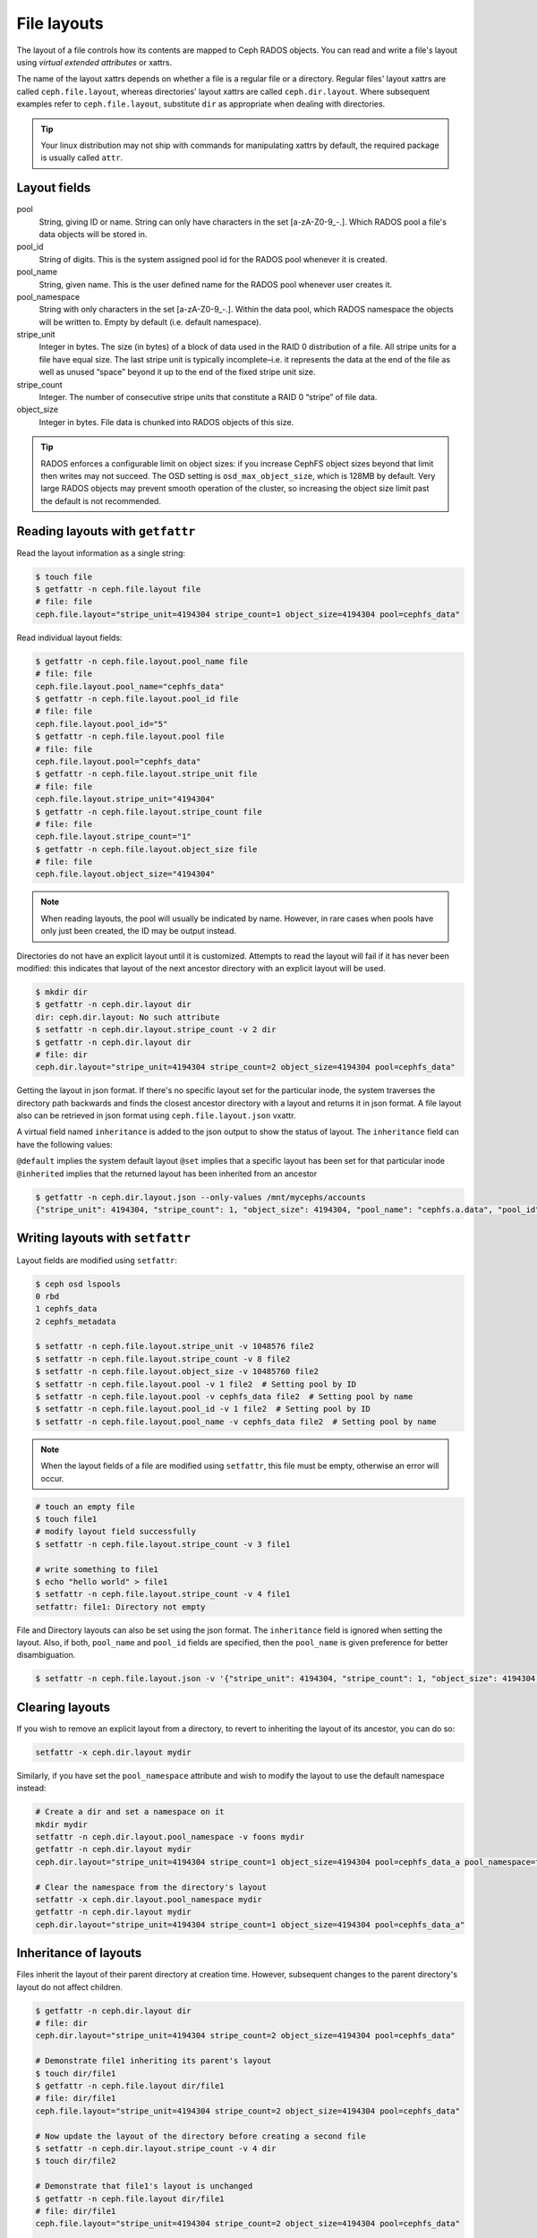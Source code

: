 .. _file-layouts:

File layouts
============

The layout of a file controls how its contents are mapped to Ceph RADOS objects.  You can
read and write a file's layout using *virtual extended attributes* or xattrs.

The name of the layout xattrs depends on whether a file is a regular file or a directory.  Regular
files' layout xattrs are called ``ceph.file.layout``, whereas directories' layout xattrs are called
``ceph.dir.layout``.  Where subsequent examples refer to ``ceph.file.layout``, substitute ``dir`` as appropriate
when dealing with directories.

.. tip::

    Your linux distribution may not ship with commands for manipulating xattrs by default,
    the required package is usually called ``attr``.

Layout fields
-------------

pool
    String, giving ID or name. String can only have characters in the set [a-zA-Z0-9\_-.]. Which RADOS pool a file's data objects will be stored in.

pool_id
    String of digits. This is the system assigned pool id for the RADOS pool whenever it is created.

pool_name
    String, given name. This is the user defined name for the RADOS pool whenever user creates it.

pool_namespace
    String with only characters in the set [a-zA-Z0-9\_-.].  Within the data pool, which RADOS namespace the objects will
    be written to.  Empty by default (i.e. default namespace).

stripe_unit
    Integer in bytes.  The size (in bytes) of a block of data used in the RAID 0 distribution of a file. All stripe units for a file have equal size. The last stripe unit is typically incomplete–i.e. it represents the data at the end of the file as well as unused “space” beyond it up to the end of the fixed stripe unit size.

stripe_count
    Integer.  The number of consecutive stripe units that constitute a RAID 0 “stripe” of file data.

object_size
    Integer in bytes.  File data is chunked into RADOS objects of this size.

.. tip::

    RADOS enforces a configurable limit on object sizes: if you increase CephFS
    object sizes beyond that limit then writes may not succeed.  The OSD
    setting is ``osd_max_object_size``, which is 128MB by default.
    Very large RADOS objects may prevent smooth operation of the cluster,
    so increasing the object size limit past the default is not recommended.

Reading layouts with ``getfattr``
---------------------------------

Read the layout information as a single string:

.. code-block:: bash

    $ touch file
    $ getfattr -n ceph.file.layout file
    # file: file
    ceph.file.layout="stripe_unit=4194304 stripe_count=1 object_size=4194304 pool=cephfs_data"

Read individual layout fields:

.. code-block:: bash

    $ getfattr -n ceph.file.layout.pool_name file
    # file: file
    ceph.file.layout.pool_name="cephfs_data"
    $ getfattr -n ceph.file.layout.pool_id file
    # file: file
    ceph.file.layout.pool_id="5"
    $ getfattr -n ceph.file.layout.pool file
    # file: file
    ceph.file.layout.pool="cephfs_data"
    $ getfattr -n ceph.file.layout.stripe_unit file
    # file: file
    ceph.file.layout.stripe_unit="4194304"
    $ getfattr -n ceph.file.layout.stripe_count file
    # file: file
    ceph.file.layout.stripe_count="1"
    $ getfattr -n ceph.file.layout.object_size file
    # file: file
    ceph.file.layout.object_size="4194304"    

.. note::

    When reading layouts, the pool will usually be indicated by name.  However, in 
    rare cases when pools have only just been created, the ID may be output instead.

Directories do not have an explicit layout until it is customized.  Attempts to read
the layout will fail if it has never been modified: this indicates that layout of the
next ancestor directory with an explicit layout will be used.

.. code-block:: bash

    $ mkdir dir
    $ getfattr -n ceph.dir.layout dir
    dir: ceph.dir.layout: No such attribute
    $ setfattr -n ceph.dir.layout.stripe_count -v 2 dir
    $ getfattr -n ceph.dir.layout dir
    # file: dir
    ceph.dir.layout="stripe_unit=4194304 stripe_count=2 object_size=4194304 pool=cephfs_data"

Getting the layout in json format. If there's no specific layout set for the
particular inode, the system traverses the directory path backwards and finds
the closest ancestor directory with a layout and returns it in json format.
A file layout also can be retrieved in json format using ``ceph.file.layout.json`` vxattr.

A virtual field named ``inheritance`` is added to the json output to show the status of layout.
The ``inheritance`` field can have the following values:

``@default`` implies the system default layout
``@set`` implies that a specific layout has been set for that particular inode
``@inherited`` implies that the returned layout has been inherited from an ancestor

.. code-block:: bash

   $ getfattr -n ceph.dir.layout.json --only-values /mnt/mycephs/accounts
   {"stripe_unit": 4194304, "stripe_count": 1, "object_size": 4194304, "pool_name": "cephfs.a.data", "pool_id": 3, "pool_namespace": "", "inheritance": "@default"}


Writing layouts with ``setfattr``
---------------------------------

Layout fields are modified using ``setfattr``:

.. code-block:: bash

    $ ceph osd lspools
    0 rbd
    1 cephfs_data
    2 cephfs_metadata

    $ setfattr -n ceph.file.layout.stripe_unit -v 1048576 file2
    $ setfattr -n ceph.file.layout.stripe_count -v 8 file2
    $ setfattr -n ceph.file.layout.object_size -v 10485760 file2
    $ setfattr -n ceph.file.layout.pool -v 1 file2  # Setting pool by ID
    $ setfattr -n ceph.file.layout.pool -v cephfs_data file2  # Setting pool by name
    $ setfattr -n ceph.file.layout.pool_id -v 1 file2  # Setting pool by ID
    $ setfattr -n ceph.file.layout.pool_name -v cephfs_data file2  # Setting pool by name

.. note::

    When the layout fields of a file are modified using ``setfattr``, this file must be empty, otherwise an error will occur.

.. code-block:: bash

    # touch an empty file
    $ touch file1
    # modify layout field successfully
    $ setfattr -n ceph.file.layout.stripe_count -v 3 file1

    # write something to file1
    $ echo "hello world" > file1
    $ setfattr -n ceph.file.layout.stripe_count -v 4 file1
    setfattr: file1: Directory not empty

File and Directory layouts can also be set using the json format.
The ``inheritance`` field is ignored when setting the layout.
Also, if both, ``pool_name`` and ``pool_id`` fields are specified, then the
``pool_name`` is given preference for better disambiguation.

.. code-block:: bash

   $ setfattr -n ceph.file.layout.json -v '{"stripe_unit": 4194304, "stripe_count": 1, "object_size": 4194304, "pool_name": "cephfs.a.data", "pool_id": 3, "pool_namespace": "", "inheritance": "@default"}' file1
    
Clearing layouts
----------------

If you wish to remove an explicit layout from a directory, to revert to
inheriting the layout of its ancestor, you can do so:

.. code-block:: bash

    setfattr -x ceph.dir.layout mydir

Similarly, if you have set the ``pool_namespace`` attribute and wish
to modify the layout to use the default namespace instead:

.. code-block:: bash

    # Create a dir and set a namespace on it
    mkdir mydir
    setfattr -n ceph.dir.layout.pool_namespace -v foons mydir
    getfattr -n ceph.dir.layout mydir
    ceph.dir.layout="stripe_unit=4194304 stripe_count=1 object_size=4194304 pool=cephfs_data_a pool_namespace=foons"

    # Clear the namespace from the directory's layout
    setfattr -x ceph.dir.layout.pool_namespace mydir
    getfattr -n ceph.dir.layout mydir
    ceph.dir.layout="stripe_unit=4194304 stripe_count=1 object_size=4194304 pool=cephfs_data_a"


Inheritance of layouts
----------------------

Files inherit the layout of their parent directory at creation time.  However, subsequent
changes to the parent directory's layout do not affect children.

.. code-block:: bash

    $ getfattr -n ceph.dir.layout dir
    # file: dir
    ceph.dir.layout="stripe_unit=4194304 stripe_count=2 object_size=4194304 pool=cephfs_data"

    # Demonstrate file1 inheriting its parent's layout
    $ touch dir/file1
    $ getfattr -n ceph.file.layout dir/file1
    # file: dir/file1
    ceph.file.layout="stripe_unit=4194304 stripe_count=2 object_size=4194304 pool=cephfs_data"

    # Now update the layout of the directory before creating a second file
    $ setfattr -n ceph.dir.layout.stripe_count -v 4 dir
    $ touch dir/file2

    # Demonstrate that file1's layout is unchanged
    $ getfattr -n ceph.file.layout dir/file1
    # file: dir/file1
    ceph.file.layout="stripe_unit=4194304 stripe_count=2 object_size=4194304 pool=cephfs_data"

    # ...while file2 has the parent directory's new layout
    $ getfattr -n ceph.file.layout dir/file2
    # file: dir/file2
    ceph.file.layout="stripe_unit=4194304 stripe_count=4 object_size=4194304 pool=cephfs_data"


Files created as descendents of the directory also inherit the layout, if the intermediate
directories do not have layouts set:

.. code-block:: bash

    $ getfattr -n ceph.dir.layout dir
    # file: dir
    ceph.dir.layout="stripe_unit=4194304 stripe_count=4 object_size=4194304 pool=cephfs_data"
    $ mkdir dir/childdir
    $ getfattr -n ceph.dir.layout dir/childdir
    dir/childdir: ceph.dir.layout: No such attribute
    $ touch dir/childdir/grandchild
    $ getfattr -n ceph.file.layout dir/childdir/grandchild
    # file: dir/childdir/grandchild
    ceph.file.layout="stripe_unit=4194304 stripe_count=4 object_size=4194304 pool=cephfs_data"


.. _adding-data-pool-to-file-system:
    
Adding a data pool to the File System 
-------------------------------------

Before you can use a pool with CephFS you have to add it to the Metadata Servers.

.. code-block:: bash

    $ ceph fs add_data_pool cephfs cephfs_data_ssd
    $ ceph fs ls  # Pool should now show up
    .... data pools: [cephfs_data cephfs_data_ssd ]

Make sure that your cephx keys allows the client to access this new pool.

You can then update the layout on a directory in CephFS to use the pool you added:

.. code-block:: bash

    $ mkdir /mnt/cephfs/myssddir
    $ setfattr -n ceph.dir.layout.pool -v cephfs_data_ssd /mnt/cephfs/myssddir

All new files created within that directory will now inherit its layout and place their data in your newly added pool. 

You may notice that object counts in your primary data pool (the one passed to ``fs new``) continue to increase, even if files are being created in the pool you added.  This is normal: the file data is stored in the pool specified by the layout, but a small amount of metadata is kept in the primary data pool for all files.


